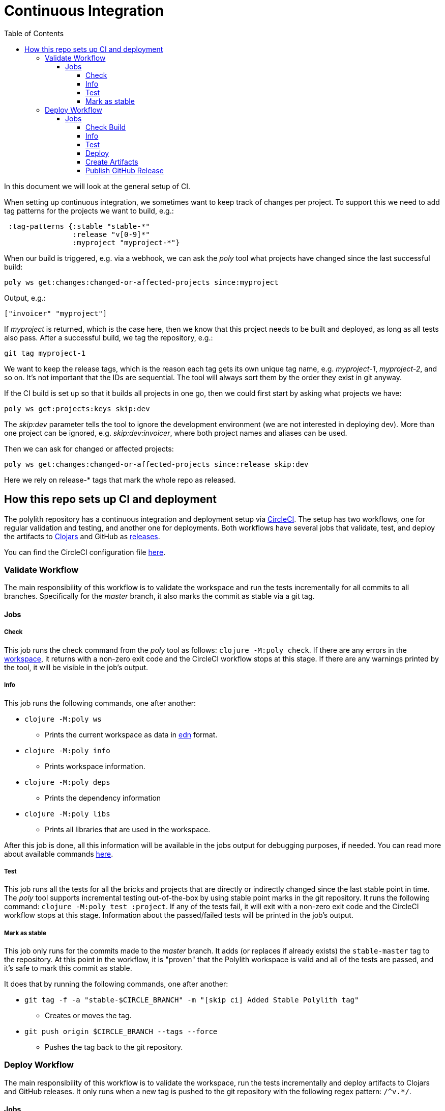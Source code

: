 = Continuous Integration
:toc:
:toclevels: 5

In this document we will look at the general setup of CI.

When setting up continuous integration, we sometimes want to keep track of changes per project.
To support this we need to add tag patterns for the projects we want to build, e.g.:

[source,clojure]
----
 :tag-patterns {:stable "stable-*"
                :release "v[0-9]*"
                :myproject "myproject-*"}
----

When our build is triggered, e.g. via a webhook,
we can ask the _poly_ tool what projects have changed since the last successful build:

[source,clojure]
----
poly ws get:changes:changed-or-affected-projects since:myproject
----

Output, e.g.:

[source,clojure]
----
["invoicer" "myproject"]
----

If _myproject_ is returned, which is the case here, then we know that this project needs to be built and deployed,
as long as all tests also pass. After a successful build, we tag the repository, e.g.:

[source,shell]
----
git tag myproject-1
----

We want to keep the release tags, which is the reason each tag gets its own unique tag name,
e.g. _myproject-1_, _myproject-2_, and so on. It's not important that the IDs are sequential.
The tool will always sort them by the order they exist in git anyway.

If the CI build is set up so that it builds all projects in one go,
then we could first start by asking what projects we have:

[source,shell]
----
poly ws get:projects:keys skip:dev
----

The _skip:dev_ parameter tells the tool to ignore the development environment
(we are not interested in deploying dev).
More than one project can be ignored, e.g. _skip:dev:invoicer_,
where both project names and aliases can be used.

Then we can ask for changed or affected projects:

[source,shell]
----
poly ws get:changes:changed-or-affected-projects since:release skip:dev
----

Here we rely on release-* tags that mark the whole repo as released.

== How this repo sets up CI and deployment

The polylith repository has a continuous integration and deployment setup via https://circleci.com[CircleCI].
The setup has two workflows, one for regular validation and testing, and another one for deployments.
Both workflows have several jobs that validate, test, and deploy the artifacts to
https://clojars.org/search?q=polylith[Clojars] and GitHub as https://github.com/polyfy/polylith/releases[releases].

You can find the CircleCI configuration file link:../.circleci/config.yml[here].

=== Validate Workflow

The main responsibility of this workflow is to validate the workspace and run the tests incrementally for all commits to all branches.
Specifically for the _master_ branch, it also marks the commit as stable via a git tag.

==== Jobs

===== Check

This job runs the check command from the _poly_ tool as follows: `clojure -M:poly check`.
If there are any errors in the xref:workspace.adoc[workspace], it returns with a non-zero exit code and the CircleCI workflow stops at this stage.
If there are any warnings printed by the tool, it will be visible in the job's output.

===== Info

This job runs the following commands, one after another:

* `clojure -M:poly ws`
** Prints the current workspace as data in https://github.com/edn-format/edn[edn] format.
* `clojure -M:poly info`
** Prints workspace information.
* `clojure -M:poly deps`
** Prints the dependency information
* `clojure -M:poly libs`
** Prints all libraries that are used in the workspace.

After this job is done, all this information will be available in the jobs output for debugging purposes, if needed.
You can read more about available commands xref:commands.adoc[here].

===== Test

This job runs all the tests for all the bricks and projects that are directly or indirectly changed since the last stable point in time.
The _poly_ tool supports incremental testing out-of-the-box by using stable point marks in the git repository.
It runs the following command: `clojure -M:poly test :project`.
If any of the tests fail, it will exit with a non-zero exit code and the CircleCI workflow stops at this stage.
Information about the passed/failed tests will be printed in the job's output.

===== Mark as stable

This job only runs for the commits made to the _master_ branch.
It adds (or replaces if already exists) the `stable-master` tag to the repository.
At this point in the workflow, it is "proven" that the Polylith workspace is valid and all of the tests are passed,
and it's safe to mark this commit as stable.

It does that by running the following commands, one after another:

* `git tag -f -a &quot;stable-$CIRCLE_BRANCH&quot; -m &quot;[skip ci] Added Stable Polylith tag&quot;`
** Creates or moves the tag.
* `git push origin $CIRCLE_BRANCH --tags --force`
** Pushes the tag back to the git repository.

=== Deploy Workflow

The main responsibility of this workflow is to validate the workspace,
run the tests incrementally and deploy artifacts to Clojars and GitHub releases.
It only runs when a new tag is pushed to the git repository with the following regex pattern: `/^v.*/`.

==== Jobs

===== Check Build

This job runs the xref:commands.adoc#check[check] command as follows: `clojure -M:poly check since:previous-release`.
Please note the last part of the command where we specifically tell the _poly_ tool to check the workspace
since the last release, instead of the last stable point in time. If there are any errors in the Polylith workspace,
it returns with a non-zero exit code and the CircleCI workflow stops at this stage.
If there are any warnings printed by the tool, it will be visible in the job's output.

===== Info

This job runs the following commands, one after another.
Please note the last part of the command, where we specifically tell the tool to check the workspace
since the last release, instead of the last stable point in time:

* `clojure -M:poly ws since:previous-release`
** Prints the current workspace as data in https://github.com/edn-format/edn[edn format].
* `clojure -M:poly info since:previous-release`
** Prints workspace information.
* `clojure -M:poly deps since:previous-release`
** Prints the dependency information
* `clojure -M:poly libs since:previous-release`
** Prints all libraries that are used in the workspace.

After this job is done, all this information will be available in the jobs output for debugging purposes, if needed.
You can read more about available commands xref:commands.adoc[here].

===== Test

This job runs all the tests for all the bricks that are directly or indirectly changed since the last release.
It runs the following command: `clojure -M:poly test :project since:previous-release`.
If any of the tests fail, it will exit with a non-zero exit code, and the CircleCI workflow stops at this stage.
Information about the passed/failed tests will be printed in the job's output.

===== Deploy

This job deploys the changed projects to Clojars. It's easy to deploy incrementally with the _poly_ tool.
Changed projects are calculated since the latest release.
You can see how it's done https://github.com/polyfy/polylith/blob/master/build.clj[here].
In a nutshell, it executes `poly ws get:changes:changed-or-affected-projects skip:dev since:previous-release`
and only deploys the returned projects.

===== Create Artifacts

This job creates two types of artifacts per changed project, an AOT compiled uberjar and a package that can be used to deploy https://brew.sh[Homebrew].
Created artifacts can be found in the artifacts section of this job's output.

===== Publish GitHub Release

This job uploads the artifacts created after the previous job and uploads them to a new release in GitHub.
It makes use of the https://github.com/tcnksm/ghr[GHR] tool in order to create a new release on GitHub and upload the artifacts.

